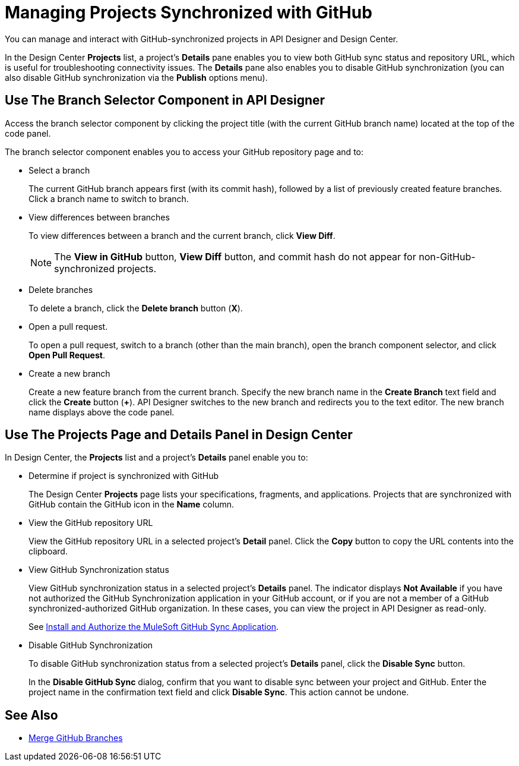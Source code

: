 = Managing Projects Synchronized with GitHub

You can manage and interact with GitHub-synchronized projects in API Designer and Design Center. 

In the Design Center *Projects* list, a project’s *Details* pane enables you to view both GitHub sync status and repository URL, which is useful for troubleshooting connectivity issues. The *Details* pane also enables you to disable GitHub synchronization (you can also disable GitHub synchronization via the *Publish* options menu).

== Use The Branch Selector Component in API Designer

Access the branch selector component by clicking the project title (with the current GitHub branch name) located at the top of the code panel.

The branch selector component enables you to access your GitHub repository page and to: 

* Select a branch
+
The current GitHub branch appears first (with its commit hash), followed by a list of previously created feature branches. Click a branch name to switch to branch. 
* View differences between branches
+
To view differences between a branch and the current branch, click *View Diff*. 
+
NOTE: The *View in GitHub* button, *View Diff* button, and commit hash do not appear for non-GitHub-synchronized projects.

* Delete branches
+
To delete a branch, click the *Delete branch* button (*X*).
* Open a pull request.
+
To open a pull request, switch to a branch (other than the main branch), open the branch component selector, and click *Open Pull Request*. 
* Create a new branch
+
Create a new feature branch from the current branch. Specify the new branch name in the *Create Branch* text field and click the *Create* button (*+*). API Designer switches to the new branch and redirects you to the text editor. The new branch name displays above the code panel.

== Use The Projects Page and Details Panel in Design Center

In Design Center, the *Projects* list and a project’s *Details* panel enable you to:

* Determine if project is synchronized with GitHub
+
The Design Center *Projects* page lists your specifications, fragments, and applications. Projects that are synchronized with GitHub contain the GitHub icon in the *Name* column.
* View the GitHub repository URL
+
View the GitHub repository URL in a selected project’s *Detail* panel. Click the *Copy* button to copy the URL contents into the clipboard.
* View GitHub Synchronization status
+
View GitHub synchronization status in a selected project’s *Details* panel. The indicator displays *Not Available* if you have not authorized the GitHub Synchronization application in your GitHub account, or if you are not a member of a GitHub synchronized-authorized GitHub organization. In these cases, you can view the project in API Designer as read-only.  
+
See xref:design-ghs-install-authorize.adoc[Install and Authorize the MuleSoft GitHub Sync Application].
* Disable GitHub Synchronization
+
To disable GitHub synchronization status from a selected project’s *Details* panel, click the *Disable Sync* button.
+
In the *Disable GitHub Sync* dialog, confirm that you want to disable sync between your project and GitHub. Enter the project name in the confirmation text field and click *Disable Sync*. This action cannot be undone.

== See Also

* xref:design-ghs-merge-branches.adoc[Merge GitHub Branches]
